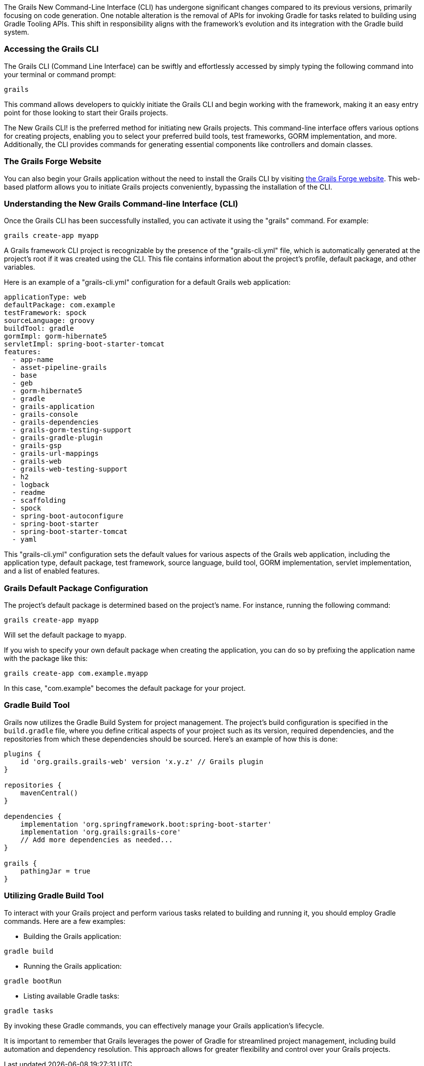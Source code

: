The Grails New Command-Line Interface (CLI) has undergone significant changes compared to its previous versions, primarily focusing on code generation. One notable alteration is the removal of APIs for invoking Gradle for tasks related to building using Gradle Tooling APIs. This shift in responsibility aligns with the framework's evolution and its integration with the Gradle build system.

=== Accessing the Grails CLI

The Grails CLI (Command Line Interface) can be swiftly and effortlessly accessed by simply typing the following command into your terminal or command prompt:

[source,shell]
----
grails
----

This command allows developers to quickly initiate the Grails CLI and begin working with the framework, making it an easy entry point for those looking to start their Grails projects.

The New Grails CLI! is the preferred method for initiating new Grails projects. This command-line interface offers various options for creating projects, enabling you to select your preferred build tools, test frameworks, GORM implementation, and more. Additionally, the CLI provides commands for generating essential components like controllers and domain classes.

=== The Grails Forge Website

You can also begin your Grails application without the need to install the Grails CLI by visiting https://start.grails.org/[the Grails Forge website]. This web-based platform allows you to initiate Grails projects conveniently, bypassing the installation of the CLI.

=== Understanding the New Grails Command-line Interface (CLI)

Once the Grails CLI has been successfully installed, you can activate it using the "grails" command. For example:

[source,shell]
----
grails create-app myapp
----

A Grails framework CLI project is recognizable by the presence of the "grails-cli.yml" file, which is automatically generated at the project's root if it was created using the CLI. This file contains information about the project's profile, default package, and other variables.

Here is an example of a "grails-cli.yml" configuration for a default Grails web application:

[source,yaml]
----
applicationType: web
defaultPackage: com.example
testFramework: spock
sourceLanguage: groovy
buildTool: gradle
gormImpl: gorm-hibernate5
servletImpl: spring-boot-starter-tomcat
features:
  - app-name
  - asset-pipeline-grails
  - base
  - geb
  - gorm-hibernate5
  - gradle
  - grails-application
  - grails-console
  - grails-dependencies
  - grails-gorm-testing-support
  - grails-gradle-plugin
  - grails-gsp
  - grails-url-mappings
  - grails-web
  - grails-web-testing-support
  - h2
  - logback
  - readme
  - scaffolding
  - spock
  - spring-boot-autoconfigure
  - spring-boot-starter
  - spring-boot-starter-tomcat
  - yaml
----

This "grails-cli.yml" configuration sets the default values for various aspects of the Grails web application, including the application type, default package, test framework, source language, build tool, GORM implementation, servlet implementation, and a list of enabled features.

=== Grails Default Package Configuration

The project's default package is determined based on the project's name. For instance, running the following command:

[source, shell]
----
grails create-app myapp
----

Will set the default package to `myapp`.

If you wish to specify your own default package when creating the application, you can do so by prefixing the application name with the package like this:

[source, shell]
----
grails create-app com.example.myapp
----

In this case, "com.example" becomes the default package for your project.

=== Gradle Build Tool

Grails now utilizes the Gradle Build System for project management. The project's build configuration is specified in the `build.gradle` file, where you define critical aspects of your project such as its version, required dependencies, and the repositories from which these dependencies should be sourced. Here's an example of how this is done:

[source, groovy]
----
plugins {
    id 'org.grails.grails-web' version 'x.y.z' // Grails plugin
}

repositories {
    mavenCentral()
}

dependencies {
    implementation 'org.springframework.boot:spring-boot-starter'
    implementation 'org.grails:grails-core'
    // Add more dependencies as needed...
}

grails {
    pathingJar = true
}
----

=== Utilizing Gradle Build Tool

To interact with your Grails project and perform various tasks related to building and running it, you should employ Gradle commands. Here are a few examples:

- Building the Grails application:

[source, bash]
----
gradle build
----

- Running the Grails application:

[source, bash]
----
gradle bootRun
----

- Listing available Gradle tasks:

[source, bash]
----
gradle tasks
----

By invoking these Gradle commands, you can effectively manage your Grails application's lifecycle.

It is important to remember that Grails leverages the power of Gradle for streamlined project management, including build automation and dependency resolution. This approach allows for greater flexibility and control over your Grails projects.
